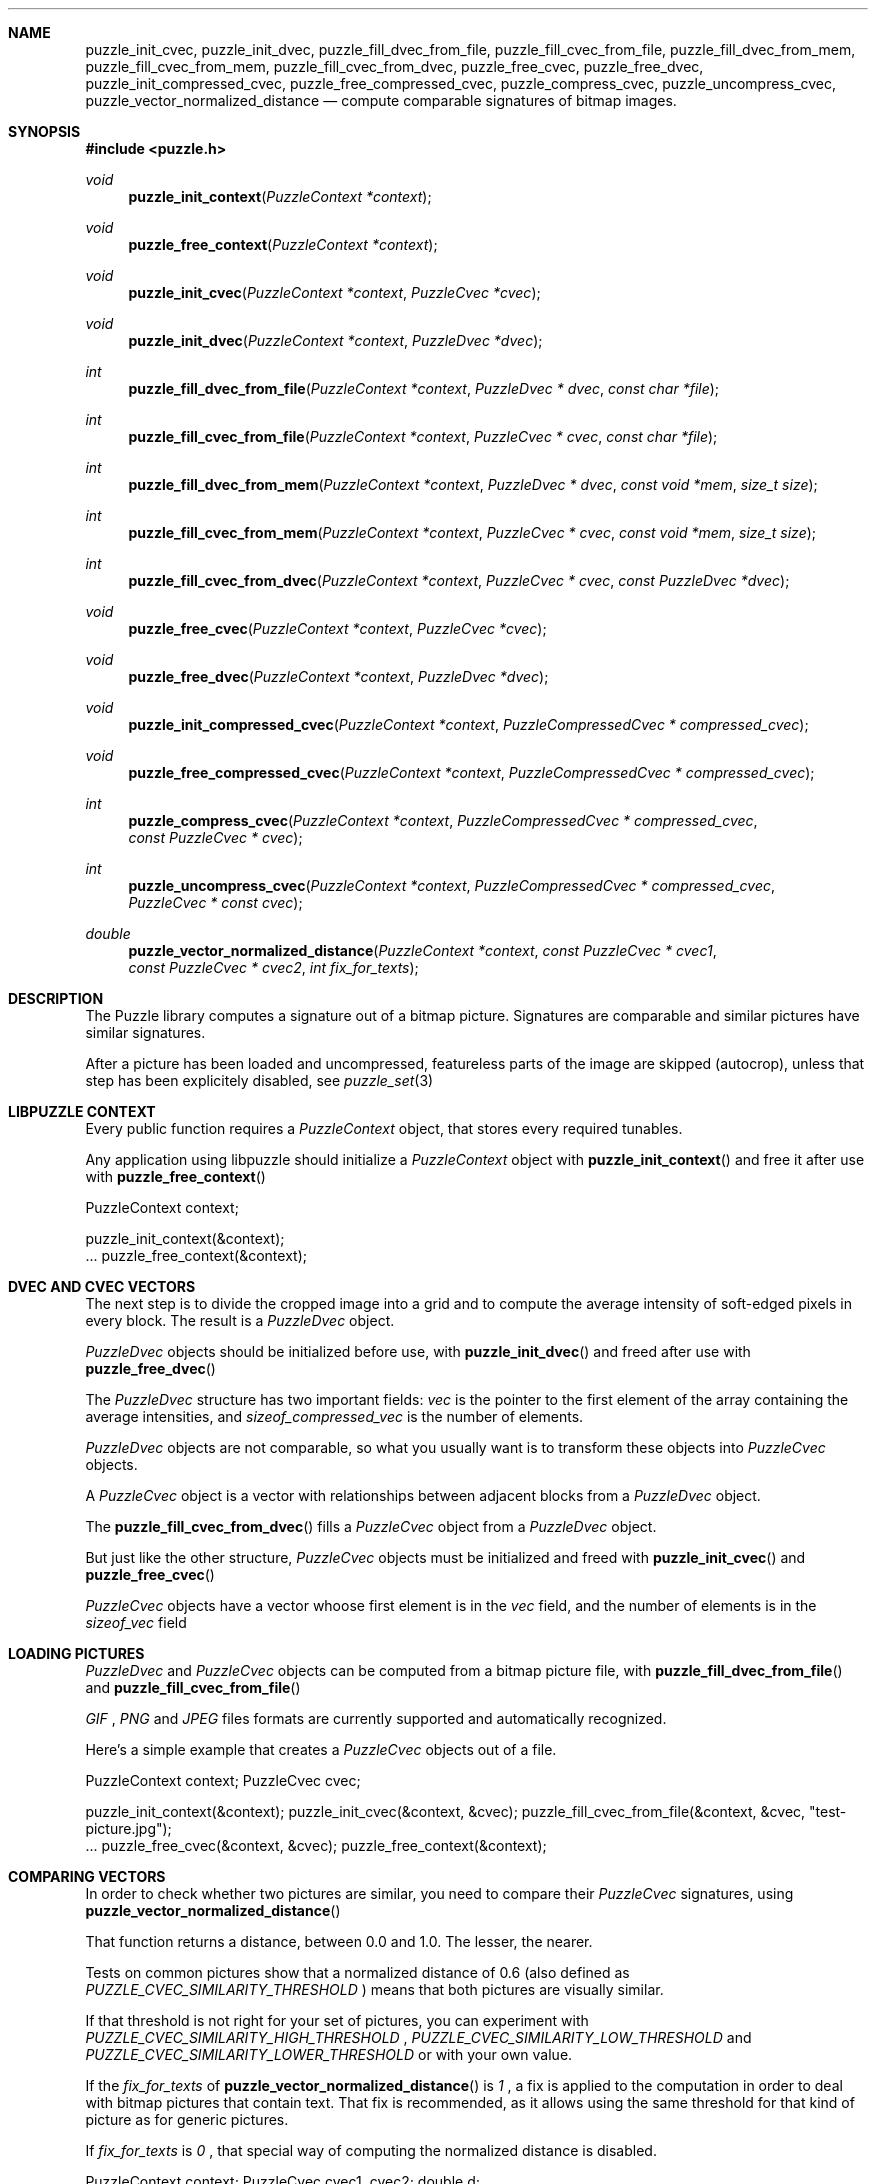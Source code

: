 .\"
.\" Copyright (c) 2007-2014 Frank DENIS <j at pureftpd.org>
.\"
.\" Permission to use, copy, modify, and distribute this software for any
.\" purpose with or without fee is hereby granted, provided that the above
.\" copyright notice and this permission notice appear in all copies.
.\"
.\" THE SOFTWARE IS PROVIDED "AS IS" AND THE AUTHOR DISCLAIMS ALL WARRANTIES
.\" WITH REGARD TO THIS SOFTWARE INCLUDING ALL IMPLIED WARRANTIES OF
.\" MERCHANTABILITY AND FITNESS. IN NO EVENT SHALL THE AUTHOR BE LIABLE FOR
.\" ANY SPECIAL, DIRECT, INDIRECT, OR CONSEQUENTIAL DAMAGES OR ANY DAMAGES
.\" WHATSOEVER RESULTING FROM LOSS OF USE, DATA OR PROFITS, WHETHER IN AN
.\" ACTION OF CONTRACT, NEGLIGENCE OR OTHER TORTIOUS ACTION, ARISING OUT OF
.\" OR IN CONNECTION WITH THE USE OR PERFORMANCE OF THIS SOFTWARE.
.\"
.Dd $Mdocdate: March 31 2011 $
.Dt LIBPUZZLE 3
.Sh NAME
.Nm puzzle_init_cvec ,
.Nm puzzle_init_dvec ,
.Nm puzzle_fill_dvec_from_file ,
.Nm puzzle_fill_cvec_from_file ,
.Nm puzzle_fill_dvec_from_mem ,
.Nm puzzle_fill_cvec_from_mem ,
.Nm puzzle_fill_cvec_from_dvec ,
.Nm puzzle_free_cvec ,
.Nm puzzle_free_dvec ,
.Nm puzzle_init_compressed_cvec ,
.Nm puzzle_free_compressed_cvec ,
.Nm puzzle_compress_cvec ,
.Nm puzzle_uncompress_cvec ,
.Nm puzzle_vector_normalized_distance
.Nd compute comparable signatures of bitmap images.
.Sh SYNOPSIS
.Fd #include <puzzle.h>
.Ft void
.Fn puzzle_init_context "PuzzleContext *context"
.Ft void
.Fn puzzle_free_context "PuzzleContext *context"
.Ft void
.Fn puzzle_init_cvec "PuzzleContext *context" "PuzzleCvec *cvec"
.Ft void
.Fn puzzle_init_dvec "PuzzleContext *context" "PuzzleDvec *dvec"
.Ft int
.Fn puzzle_fill_dvec_from_file "PuzzleContext *context" "PuzzleDvec * dvec" "const char *file"
.Ft int
.Fn puzzle_fill_cvec_from_file "PuzzleContext *context" "PuzzleCvec * cvec" "const char *file"
.Ft int
.Fn puzzle_fill_dvec_from_mem "PuzzleContext *context" "PuzzleDvec * dvec" "const void *mem" "size_t size"
.Ft int
.Fn puzzle_fill_cvec_from_mem "PuzzleContext *context" "PuzzleCvec * cvec" "const void *mem" "size_t size"
.Ft int
.Fn puzzle_fill_cvec_from_dvec "PuzzleContext *context" "PuzzleCvec * cvec" "const PuzzleDvec *dvec"
.Ft void
.Fn puzzle_free_cvec "PuzzleContext *context" "PuzzleCvec *cvec"
.Ft void
.Fn puzzle_free_dvec "PuzzleContext *context" "PuzzleDvec *dvec"
.Ft void
.Fn puzzle_init_compressed_cvec "PuzzleContext *context" "PuzzleCompressedCvec * compressed_cvec"
.Ft void
.Fn puzzle_free_compressed_cvec "PuzzleContext *context" "PuzzleCompressedCvec * compressed_cvec"
.Ft int
.Fn puzzle_compress_cvec "PuzzleContext *context" "PuzzleCompressedCvec * compressed_cvec" "const PuzzleCvec * cvec"
.Ft int
.Fn puzzle_uncompress_cvec "PuzzleContext *context" "PuzzleCompressedCvec * compressed_cvec" "PuzzleCvec * const cvec"
.Ft double
.Fn puzzle_vector_normalized_distance "PuzzleContext *context" "const PuzzleCvec * cvec1" "const PuzzleCvec * cvec2" "int fix_for_texts"
.Sh DESCRIPTION
The Puzzle library computes a signature out of a bitmap picture.
Signatures are comparable and similar pictures have similar signatures.
.Pp
After a picture has been loaded and uncompressed, featureless parts of
the image are skipped (autocrop), unless that step has been explicitely
disabled, see
.Xr puzzle_set 3
.Sh LIBPUZZLE CONTEXT
Every public function requires a
.Va PuzzleContext
object, that stores every required tunables.
.Pp
Any application using libpuzzle should initialize a
.Va PuzzleContext
object with
.Fn puzzle_init_context
and free it after use with
.Fn puzzle_free_context
.Bd \-literal \-offset indent
PuzzleContext context;

puzzle_init_context(&context);
 ...
puzzle_free_context(&context);
.Ed
.Sh DVEC AND CVEC VECTORS
The next step is to divide the cropped image into a grid and to compute
the average intensity of soft\(hyedged pixels in every block. The result is a
.Va PuzzleDvec
object.
.Pp
.Va PuzzleDvec
objects should be initialized before use, with
.Fn puzzle_init_dvec
and freed after use with
.Fn puzzle_free_dvec
.Pp
The
.Va PuzzleDvec
structure has two important fields:
.Va vec
is the pointer to the first element of the array containing the average
intensities, and
.Va sizeof_compressed_vec
is the number of elements.
.Pp
.Va PuzzleDvec
objects are not comparable, so what you usually want is to transform these
objects into
.Va PuzzleCvec
objects.
.Pp
A
.Va PuzzleCvec
object is a vector with relationships between adjacent blocks from a
.Va PuzzleDvec
object.
.Pp
The
.Fn puzzle_fill_cvec_from_dvec
fills a
.Va PuzzleCvec
object from a
.Va PuzzleDvec
object.
.Pp
But just like the other structure,
.Va PuzzleCvec
objects must be initialized and freed with
.Fn puzzle_init_cvec
and
.Fn puzzle_free_cvec
.Pp
.Va PuzzleCvec
objects have a vector whoose first element is in the
.Va vec
field, and the number of elements is in the
.Va sizeof_vec
field
.Sh LOADING PICTURES
.Va PuzzleDvec
and
.Va PuzzleCvec
objects can be computed from a bitmap picture file, with
.Fn puzzle_fill_dvec_from_file
and
.Fn puzzle_fill_cvec_from_file
.Pp
.Em GIF
,
.Em PNG
and
.Em JPEG
files formats are currently supported and automatically recognized.
.Pp
Here's a simple example that creates a
.Va PuzzleCvec
objects out of a file.
.Bd \-literal \-offset indent
PuzzleContext context;
PuzzleCvec cvec;

puzzle_init_context(&context);
puzzle_init_cvec(&context, &cvec);
puzzle_fill_cvec_from_file(&context, &cvec, "test\-picture.jpg");
 ...
puzzle_free_cvec(&context, &cvec);
puzzle_free_context(&context);
.Ed
.Sh COMPARING VECTORS
In order to check whether two pictures are similar, you need to compare their
.Va PuzzleCvec
signatures, using
.Fn puzzle_vector_normalized_distance
.Pp
That function returns a distance, between 0.0 and 1.0. The lesser, the nearer.
.Pp
Tests on common pictures show that a normalized distance of 0.6 (also defined as
.Va PUZZLE_CVEC_SIMILARITY_THRESHOLD
) means that both pictures are visually similar.
.Pp
If that threshold is not right for your set of pictures, you can experiment
with
.Va PUZZLE_CVEC_SIMILARITY_HIGH_THRESHOLD
,
.Va PUZZLE_CVEC_SIMILARITY_LOW_THRESHOLD
and
.Va PUZZLE_CVEC_SIMILARITY_LOWER_THRESHOLD
or with your own value.
.Pp
If the
.Fa fix_for_texts
of
.Fn puzzle_vector_normalized_distance
is
.Em 1
, a fix is applied to the computation in order to deal with bitmap pictures
that contain text. That fix is recommended, as it allows using the same
threshold for that kind of picture as for generic pictures.
.Pp
If
.Fa fix_for_texts
is
.Em 0
, that special way of computing the normalized distance is disabled.
.Bd \-literal \-offset indent
PuzzleContext context;
PuzzleCvec cvec1, cvec2;
double d;

puzzle_init_context(&context);
puzzle_init_cvec(&context, &cvec1);
puzzle_init_cvec(&context, &cvec2);
puzzle_fill_cvec_from_file(&context, &cvec1, "test\-picture\-1.jpg");
puzzle_fill_cvec_from_file(&context, &cvec2, "test\-picture\-2.jpg");
d = puzzle_vector_normalized_distance(&context, &cvec1, &cvec2, 1);
if (d < PUZZLE_CVEC_SIMILARITY_THRESHOLD) {
  puts("Pictures are similar");
}
puzzle_free_cvec(&context, &cvec2);
puzzle_free_cvec(&context, &cvec1);
puzzle_free_context(&context);
.Ed
.Sh CVEC COMPRESSION
In order to reduce storage needs,
.Va PuzzleCvec
objects can be compressed to 1/3 of their original size.
.Pp
.Va PuzzleCompressedCvec
structures hold the compressed data. Before and after use, these structures
have to be passed to
.Fn puzzle_init_compressed_cvec
and
.Fn puzzle_free_compressed_cvec
.Pp
.Fn puzzle_compress_cvec
compresses a
.Va PuzzleCvec
object into a
.Va PuzzleCompressedCvec
object.
.Pp
And
.Fn puzzle_uncompress_cvec
uncompresses a
.Va PuzzleCompressedCvec
object into a
.Va PuzzleCvec
object.
.Bd \-literal \-offset indent
PuzzleContext context;
PuzzleCvec cvec;
PuzzleCompressedCvec c_cvec;
 ...
puzzle_init_compressed_cvec(&context, &c_cvec);
puzzle_compress_cvec(&context, &c_cvec, &cvec);
 ...
puzzle_free_compressed_cvec(&context, &c_cvec); 
.Ed
The
.Va PuzzleCompressedCvec
structure has two important fields:
.Va vec
that is a pointer to the first element of the compressed data, and
.Va sizeof_compressed_vec
that contains the number of elements.
.Sh RETURN VALUE
Functions return
.Em 0
on success, and
.Em \-1
if something went wrong.
.Sh AUTHORS
.Nf
Frank DENIS
libpuzzle at pureftpd dot org
.Fi
.Sh ACKNOWLEDGMENTS
.Nf
Xerox Research Center
H. CHI WONG
Marschall BERN
David GOLDBERG
Sameh SCHAFIK
.Fi
.Sh SEE ALSO
.Xr puzzle_set 3
.Xr puzzle\-diff 8
